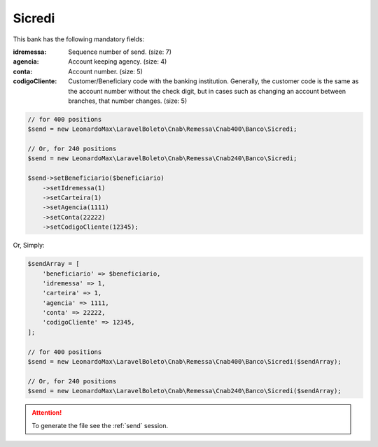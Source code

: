 Sicredi
=======

This bank has the following mandatory fields:

:idremessa: Sequence number of send. (size: 7)
:agencia: Account keeping agency. (size: 4)
:conta: Account number. (size: 5)
:codigoCliente: Customer/Beneficiary code with the banking institution. Generally, the customer code is the same as the account number without the check digit, but in cases such as changing an account between branches, that number changes. (size: 5)

.. code-block:: php

    // for 400 positions
    $send = new LeonardoMax\LaravelBoleto\Cnab\Remessa\Cnab400\Banco\Sicredi;

    // Or, for 240 positions
    $send = new LeonardoMax\LaravelBoleto\Cnab\Remessa\Cnab240\Banco\Sicredi;

    $send->setBeneficiario($beneficiario)
        ->setIdremessa(1)
        ->setCarteira(1)
        ->setAgencia(1111)
        ->setConta(22222)
        ->setCodigoCliente(12345);

Or, Simply:

.. code-block:: php

    $sendArray = [
        'beneficiario' => $beneficiario,
        'idremessa' => 1,
        'carteira' => 1,
        'agencia' => 1111,
        'conta' => 22222,
        'codigoCliente' => 12345,
    ];

    // for 400 positions
    $send = new LeonardoMax\LaravelBoleto\Cnab\Remessa\Cnab400\Banco\Sicredi($sendArray);

    // Or, for 240 positions
    $send = new LeonardoMax\LaravelBoleto\Cnab\Remessa\Cnab240\Banco\Sicredi($sendArray);


.. ATTENTION::
    To generate the file see the :ref:`send` session.
